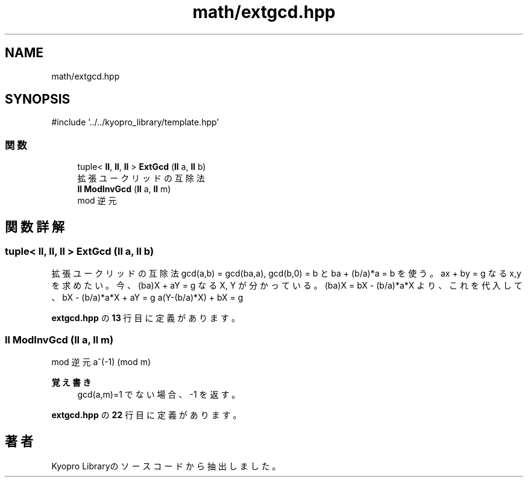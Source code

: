 .TH "math/extgcd.hpp" 3 "Kyopro Library" \" -*- nroff -*-
.ad l
.nh
.SH NAME
math/extgcd.hpp
.SH SYNOPSIS
.br
.PP
\fR#include '\&.\&./\&.\&./kyopro_library/template\&.hpp'\fP
.br

.SS "関数"

.in +1c
.ti -1c
.RI "tuple< \fBll\fP, \fBll\fP, \fBll\fP > \fBExtGcd\fP (\fBll\fP a, \fBll\fP b)"
.br
.RI "拡張ユークリッドの互除法 "
.ti -1c
.RI "\fBll\fP \fBModInvGcd\fP (\fBll\fP a, \fBll\fP m)"
.br
.RI "mod 逆元 "
.in -1c
.SH "関数詳解"
.PP 
.SS "tuple< \fBll\fP, \fBll\fP, \fBll\fP > ExtGcd (\fBll\fP a, \fBll\fP b)"

.PP
拡張ユークリッドの互除法 gcd(a,b) = gcd(ba,a), gcd(b,0) = b と ba + (b/a)*a = b を使う。 ax + by = g なる x,y を求めたい。 今、(ba)X + aY = g なる X, Y が分かっている。 (ba)X = bX - (b/a)*a*X より、これを代入して、 bX - (b/a)*a*X + aY = g a(Y-(b/a)*X) + bX = g 
.PP
 \fBextgcd\&.hpp\fP の \fB13\fP 行目に定義があります。
.SS "\fBll\fP ModInvGcd (\fBll\fP a, \fBll\fP m)"

.PP
mod 逆元 a^(-1) (mod m) 
.PP
\fB覚え書き\fP
.RS 4
gcd(a,m)=1 でない場合、-1 を返す。 
.RE
.PP

.PP
 \fBextgcd\&.hpp\fP の \fB22\fP 行目に定義があります。
.SH "著者"
.PP 
 Kyopro Libraryのソースコードから抽出しました。
